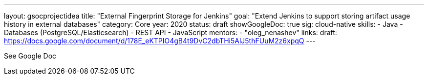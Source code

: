 ---
layout: gsocprojectidea
title: "External Fingerprint Storage for Jenkins"
goal: "Extend Jenkins to support storing artifact usage history in external databases"
category: Core
year: 2020
status: draft
showGoogleDoc: true
sig: cloud-native
skills:
- Java
- Databases (PostgreSQL/Elasticsearch)
- REST API
- JavaScript
mentors:
- "oleg_nenashev"
links:
  draft: https://docs.google.com/document/d/178E_eKTPIO4gB4t9DvC2dbTHi5AlJ5thFUuM2z6xpqQ
---

See Google Doc
